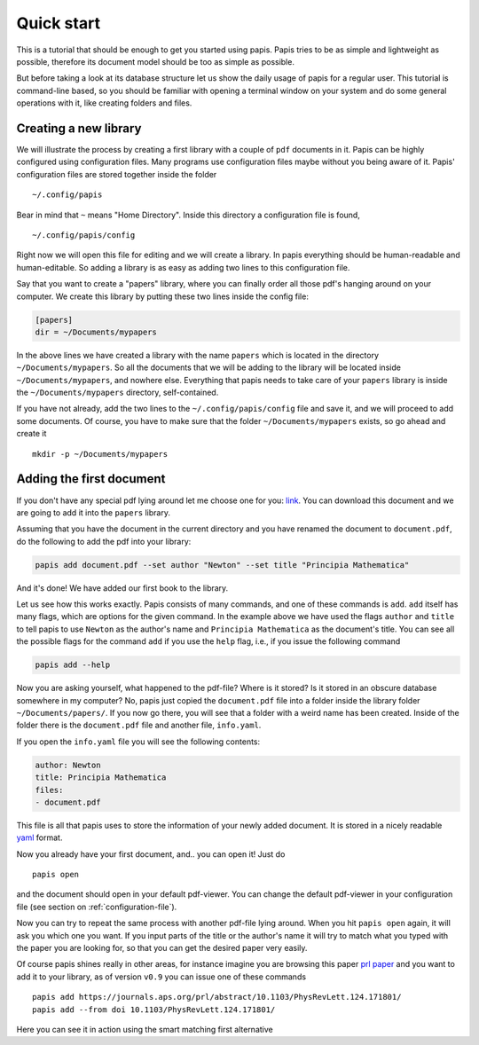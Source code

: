 
Quick start
===========

This is a tutorial that should be enough to get you started using papis.  Papis
tries to be as simple and lightweight as possible, therefore its document model
should be too as simple as possible.

But before taking a look at its database structure let us show the daily
usage of papis for a regular user. This tutorial is command-line based, so you
should be familiar with opening a terminal window on your system and
do some general operations with it, like creating folders and files.

Creating a new library
----------------------

We will illustrate the process by creating a first library with a couple of
``pdf`` documents in it. Papis can be highly configured using configuration
files. Many programs use configuration files maybe without you being aware of
it. Papis' configuration files are stored together inside the folder

::

    ~/.config/papis

Bear in mind that ``~`` means "Home Directory". Inside this directory a
configuration file is found,

::

    ~/.config/papis/config

Right now we will open this file for editing and we will create a library.  In
papis everything should be human-readable and human-editable. So adding a
library is as easy as adding two lines to this configuration file.

Say that you want to create a "papers" library, where you can finally order
all those pdf's hanging around on your computer. We create this library
by putting these two lines inside the config file:

.. code:: ini

    [papers]
    dir = ~/Documents/mypapers

In the above lines we have created a library with the name ``papers`` which is
located in the directory ``~/Documents/mypapers``.  So all the documents that
we will be adding to the library will be located inside
``~/Documents/mypapers``, and nowhere else. Everything that papis needs to take
care of your ``papers`` library is inside the ``~/Documents/mypapers`` directory,
self-contained.

If you have not already, add the two lines to the ``~/.config/papis/config``
file and save it, and we will proceed to add some documents.
Of course, you have to make sure that the folder ``~/Documents/mypapers``
exists, so go ahead and create it

::

    mkdir -p ~/Documents/mypapers


Adding the first document
-------------------------

If you don't have any special pdf lying around let me choose one for you:
`link <https://www.gutenberg.org/files/28233/28233-pdf.pdf?session_id=8cecccb488f337378d5826ba1f31984f612f7ff5/>`_.
You can download this document and we are going to add it into the ``papers``
library.

Assuming that you have the document in the current directory and you have renamed
the document to ``document.pdf``, do the following to add the pdf into your
library:

.. code:: bash

  papis add document.pdf --set author "Newton" --set title "Principia Mathematica"

And it's done! We have added our first book to the library.

Let us see how this works exactly. Papis consists of many commands, and one of
these commands is ``add``. ``add`` itself has many flags, which are options for the
given command. In the example above we have used the flags ``author`` and
``title`` to tell papis to use ``Newton`` as the author's name and ``Principia
Mathematica`` as the document's title. You can see all the possible flags
for the command ``add`` if you use the ``help`` flag, i.e., if you issue the
following command

.. code:: bash

  papis add --help

Now you are asking yourself, what happened to the pdf-file? Where is it
stored?  Is it stored in an obscure database somewhere in my computer? No,
papis just copied the ``document.pdf`` file into a folder inside the library
folder ``~/Documents/papers/``. If you now go there, you will see that a folder
with a weird name has been created. Inside of the folder there is the
``document.pdf`` file and another file, ``info.yaml``.

If you open the ``info.yaml`` file you will see the following contents:

.. code:: yaml

  author: Newton
  title: Principia Mathematica
  files:
  - document.pdf

This file is all that papis uses to store the information of your newly added
document. It is stored in a nicely readable `yaml
<https://en.wikipedia.org/wiki/YAML/>`_ format.

Now you already have your first document, and.. you can open it!
Just do

::

  papis open

and the document should open in your default pdf-viewer.
You can change the default pdf-viewer in your configuration file
(see section on :ref:`configuration-file`).

Now you can try to repeat the same process with another pdf-file lying around.
When you hit ``papis open`` again, it will ask you which one you want.
If you input parts of the title or the author's name it will try to match
what you typed with the paper you are looking for, so that you can get the
desired paper very easily.


.. comment
  .. raw:: html

    <script type="text/javascript"
      src="https://asciinema.org/a/hrNaFMh4XwqVpWsGWDi5SASUC.js"
      id="asciicast-hrNaFMh4XwqVpWsGWDi5SASUC" async>
    </script>

Of course papis shines really in other areas, for instance imagine
you are browsing this paper
`prl paper <https://journals.aps.org/prl/abstract/10.1103/PhysRevLett.124.171801/>`_
and you want to add it to your library, as of version ``v0.9``
you can issue one of these commands

::

  papis add https://journals.aps.org/prl/abstract/10.1103/PhysRevLett.124.171801/
  papis add --from doi 10.1103/PhysRevLett.124.171801/

Here you can see it in action using the smart matching first alternative

.. raw:: html

    <script type="text/javascript"
      src="https://asciinema.org/a/i2kXyZMNaT8n7YRz7DcVIfqm5.js"
      id="asciicast-i2kXyZMNaT8n7YRz7DcVIfqm5" async>
    </script>

